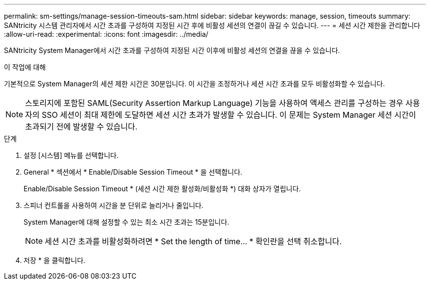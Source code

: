 ---
permalink: sm-settings/manage-session-timeouts-sam.html 
sidebar: sidebar 
keywords: manage, session, timeouts 
summary: SANtricity 시스템 관리자에서 시간 초과를 구성하여 지정된 시간 후에 비활성 세션의 연결이 끊길 수 있습니다. 
---
= 세션 시간 제한을 관리합니다
:allow-uri-read: 
:experimental: 
:icons: font
:imagesdir: ../media/


[role="lead"]
SANtricity System Manager에서 시간 초과를 구성하여 지정된 시간 이후에 비활성 세션의 연결을 끊을 수 있습니다.

.이 작업에 대해
기본적으로 System Manager의 세션 제한 시간은 30분입니다. 이 시간을 조정하거나 세션 시간 초과를 모두 비활성화할 수 있습니다.

[NOTE]
====
스토리지에 포함된 SAML(Security Assertion Markup Language) 기능을 사용하여 액세스 관리를 구성하는 경우 사용자의 SSO 세션이 최대 제한에 도달하면 세션 시간 초과가 발생할 수 있습니다. 이 문제는 System Manager 세션 시간이 초과되기 전에 발생할 수 있습니다.

====
.단계
. 설정 [시스템] 메뉴를 선택합니다.
. General * 섹션에서 * Enable/Disable Session Timeout * 을 선택합니다.
+
Enable/Disable Session Timeout * (세션 시간 제한 활성화/비활성화 *) 대화 상자가 열립니다.

. 스피너 컨트롤을 사용하여 시간을 분 단위로 늘리거나 줄입니다.
+
System Manager에 대해 설정할 수 있는 최소 시간 초과는 15분입니다.

+
[NOTE]
====
세션 시간 초과를 비활성화하려면 * Set the length of time... * 확인란을 선택 취소합니다.

====
. 저장 * 을 클릭합니다.

